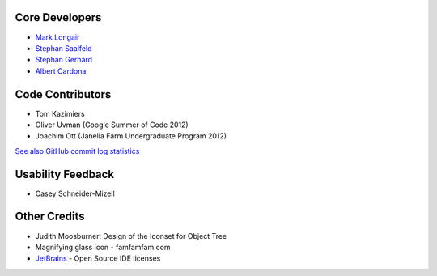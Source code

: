 Core Developers
---------------
- `Mark Longair <http://longair.net/mark/>`_
- `Stephan Saalfeld <http://fly.mpi-cbg.de/~saalfeld/>`_
- `Stephan Gerhard <http://www.unidesign.ch/>`_
- `Albert Cardona <http://albert.rierol.net/>`_

Code Contributors
-----------------
- Tom Kazimiers
- Oliver Uvman (Google Summer of Code 2012)
- Joachim Ott (Janelia Farm Undergraduate Program 2012)

`See also GitHub commit log statistics <https://github.com/acardona/CATMAID/contributors>`_

Usability Feedback
------------------
- Casey Schneider-Mizell

Other Credits
-------------
- Judith Moosburner: Design of the Iconset for Object Tree
- Magnifying glass icon - famfamfam.com
- `JetBrains <http://www.jetbrains.com/>`_ - Open Source IDE licenses